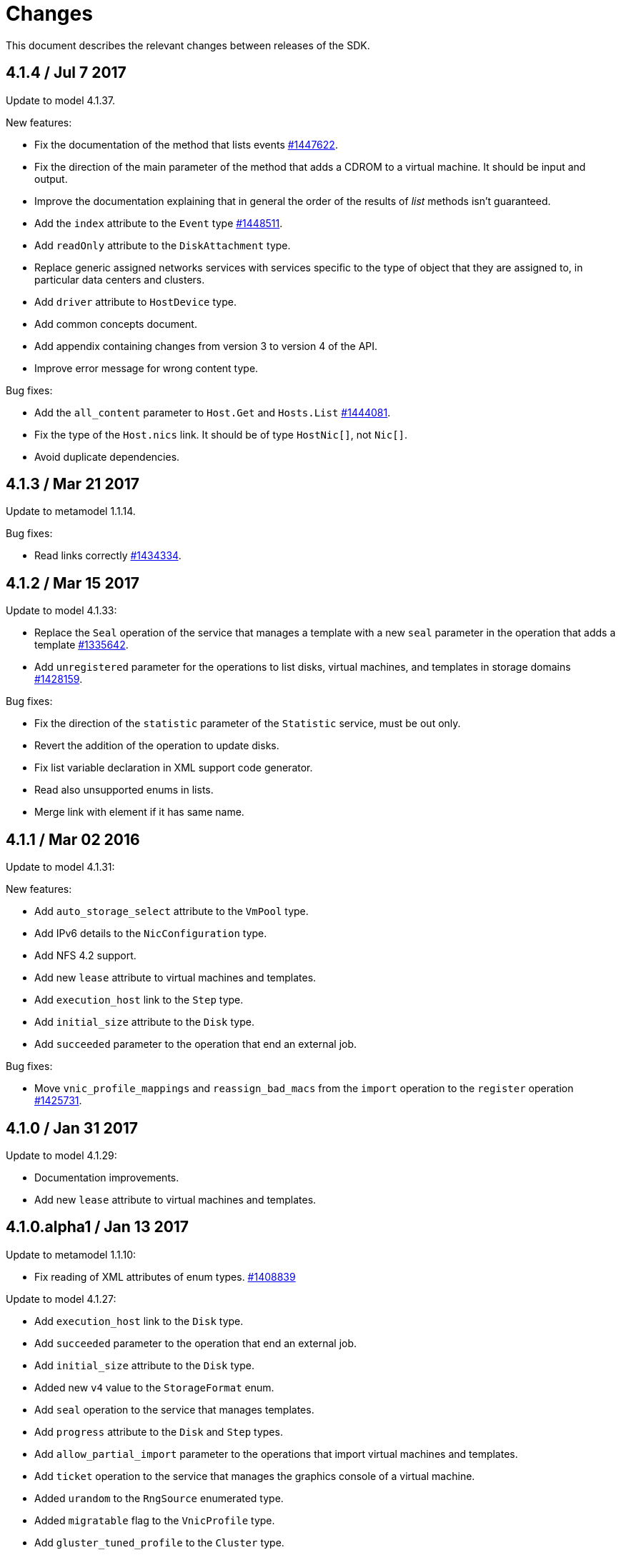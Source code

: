 = Changes

This document describes the relevant changes between releases of the SDK.

== 4.1.4 / Jul 7 2017

Update to model 4.1.37.

New features:

* Fix the documentation of the method that lists events
  https://bugzilla.redhat.com/1447622[#1447622].

* Fix the direction of the main parameter of the method that adds a
  CDROM to a virtual machine. It should be input and output.

* Improve the documentation explaining that in general the order of the
  results of _list_ methods isn't guaranteed.

* Add the `index` attribute to the `Event` type
  https://bugzilla.redhat.com/1448511[#1448511].

* Add `readOnly` attribute to the `DiskAttachment` type.

* Replace generic assigned networks services with services specific to
  the type of object that they are assigned to, in particular data
  centers and clusters.

* Add `driver` attribute to `HostDevice` type.

* Add common concepts document.

* Add appendix containing changes from version 3 to version 4 of
  the API.

* Improve error message for wrong content type.

Bug fixes:

* Add the `all_content` parameter to `Host.Get` and `Hosts.List`
  https://bugzilla.redhat.com/1444081[#1444081].

* Fix the type of the `Host.nics` link. It should be of type
  `HostNic[]`, not `Nic[]`.

* Avoid duplicate dependencies.

== 4.1.3 / Mar 21 2017

Update to metamodel 1.1.14.

Bug fixes:

  * Read links correctly https://bugzilla.redhat.com/1434334[#1434334].

== 4.1.2 / Mar 15 2017

Update to model 4.1.33:

  * Replace the `Seal` operation of the service that manages a template
    with a new `seal` parameter in the operation that adds a template
    https://bugzilla.redhat.com/1335642[#1335642].

  * Add `unregistered` parameter for the operations to list disks,
    virtual machines, and templates in storage domains
    https://bugzilla.redhat.com/1428159[#1428159].

Bug fixes:

  * Fix the direction of the `statistic` parameter of the `Statistic`
    service, must be out only.

  * Revert the addition of the operation to update disks.

  * Fix list variable declaration in XML support code generator.

  * Read also unsupported enums in lists.

  * Merge link with element if it has same name.

== 4.1.1 / Mar 02 2016

Update to model 4.1.31:

New features:

  * Add `auto_storage_select` attribute to the `VmPool` type.

  * Add IPv6 details to the `NicConfiguration` type.

  * Add NFS 4.2 support.

  * Add new `lease` attribute to virtual machines and templates.

  * Add `execution_host` link to the `Step` type.

  * Add `initial_size` attribute to the `Disk` type.

  * Add `succeeded` parameter to the operation that end an external job.

Bug fixes:

* Move `vnic_profile_mappings` and `reassign_bad_macs` from
  the `import` operation to the `register` operation
  https://bugzilla.redhat.com/1425731[#1425731].

== 4.1.0 / Jan 31 2017

Update to model 4.1.29:

* Documentation improvements.

* Add new `lease` attribute to virtual machines and templates.

== 4.1.0.alpha1 / Jan 13 2017

Update to metamodel 1.1.10:

* Fix reading of XML attributes of enum types.
  https://bugzilla.redhat.com/1408839[#1408839]

Update to model 4.1.27:

* Add `execution_host` link to the `Disk` type.

* Add `succeeded` parameter to the operation that end an external job.

* Add `initial_size` attribute to the `Disk` type.

* Added new `v4` value to the `StorageFormat` enum.

* Add `seal` operation to the service that manages templates.

* Add `progress` attribute to the `Disk` and `Step` types.

* Add `allow_partial_import` parameter to the operations that import
  virtual machines and templates.

* Add `ticket` operation to the service that manages the graphics
  console of a virtual machine.

* Added `urandom` to the `RngSource` enumerated type.

* Added `migratable` flag to the `VnicProfile` type.

* Add `gluster_tuned_profile` to the `Cluster` type.

* Add `skip_if_gluster_bricks_up` and `skip_if_gluster_quorum_not_met`
  attributes to the `FencingPolicy` type.

* Add the `ImageTransferDirection` enumerated type and the `direction`
  attribute to the `ImageTransfer` type.

* Replace the generic `GraphicsConsole` and `GraphicsConsoles` with
  specific services for virtual machines, templates and instance
  types.

* Deprecate the `legacy` USB type.

* Add `remoteviewerconnectionfile` action to the `GraphicsConsole`
  service.

* Add `max` attribute to the `MemoryPolicy` type.

* Make `Ip.version` optional.

* Add the `active_slave` link to the `Bonding` type.

* Add DNS configuration support to `Network` and `NetworkAttachment`.

* Add the `uses_scsi_reservation` attribute to the `DiskAttachment`
  type.

* Add the `sparsify` method to `DiskService`.

* Add the `discard_max_size` and `discard_zeroes_data` to the `LogicalUnit`
  type.

* Add `logical_name` attribute to the disk attachment type.

* Add the `upgradecheck` action to the host service.

* Add the `original_template` link to the virtual machine type.

New features:

* Enable compression by default https://bugzilla.redhat.com/1370485[#1370485].

== 4.0.3 / Nov 15 2016

Update to model 4.0.37 and metamodel 1.0.21

Bug fixes:

* Accept 202 code for 'Add' methods.

* Convert 'all_content' parameter to 'All-Content' header

* Add missing `template` and `storage_domain` parameters to the
  operation that imports an image.

* Add the `next_run` parameter to the operation that updates a virtual
  machine.

* Add the `all_content` parameters to the operations that list and
  retrieve virtual machines.

== 4.0.2 / Sep 20 2016

New features:

* Add the `custom_scheduling_policy_properties` attribute to the
  `Cluster` type.

* Add services and types to support transfer of images.

Bug fixes:

* Remove the `add` and `remove` operations of virtual machine
  CDROMs.

* Fix the type of the `usages` attribute of the `Network` type, it
  should be a list of values of the `NetworkUsage` enum, not a list
  of strings.

* Use pooling http client

== 4.0.1 / Sep 5 2016

Bug fixes:

* Update jackson dependencies versions to latest version

* Generate RPM Maven dependencies

* Avoid of reading fault response in case response body is empty

* Don't return null from send method in case of failure

* Fix tag names of action parameters

== 4.0.0 / Aug 29 2016

Bug fixes:

* Add missing required packages to spec files
